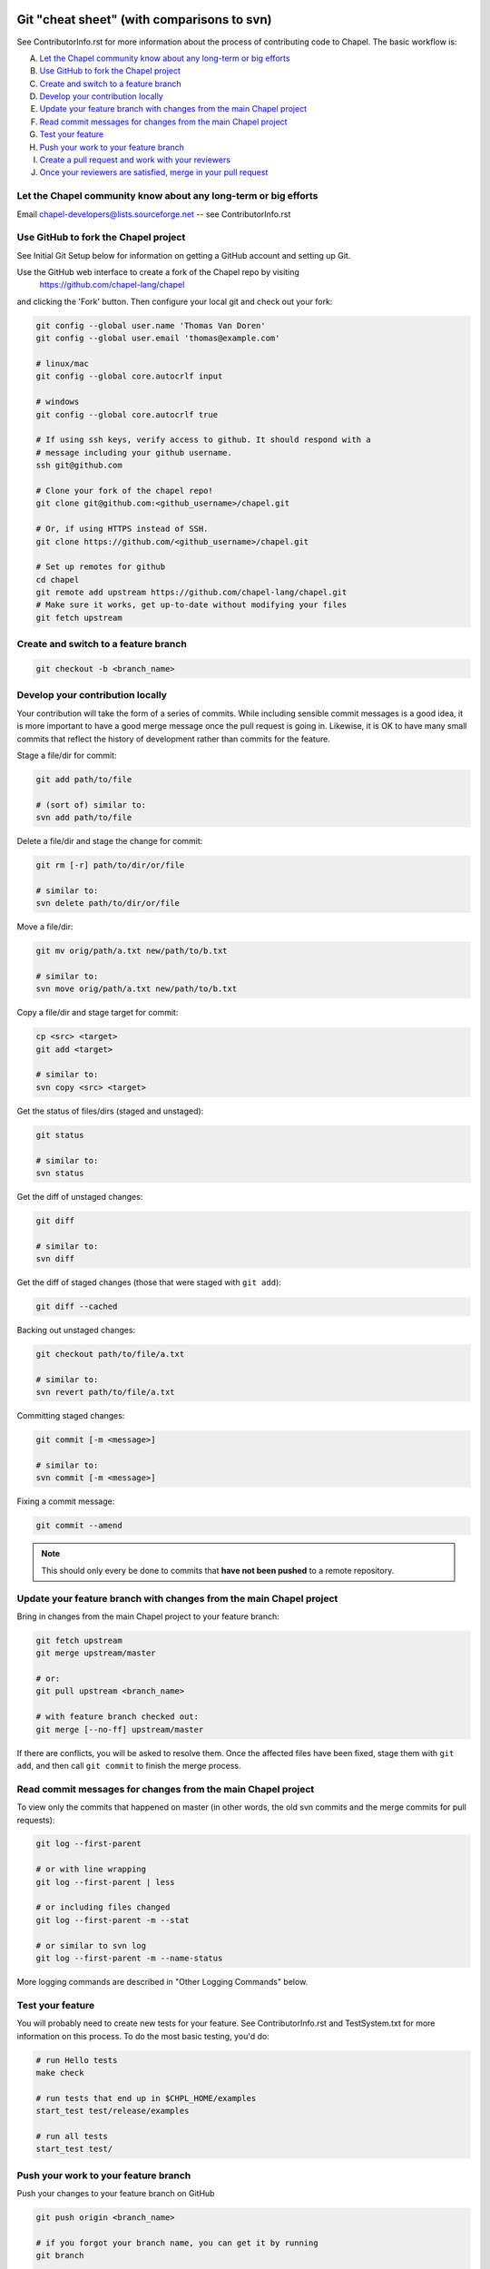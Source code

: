 Git "cheat sheet" (with comparisons to svn)
===========================================

See ContributorInfo.rst for more information about the process of contributing
code to Chapel. The basic workflow is:

A) `Let the Chapel community know about any long-term or big efforts`_
B) `Use GitHub to fork the Chapel project`_
C) `Create and switch to a feature branch`_
D) `Develop your contribution locally`_
E) `Update your feature branch with changes from the main Chapel project`_
F) `Read commit messages for changes from the main Chapel project`_
G) `Test your feature`_
H) `Push your work to your feature branch`_
I) `Create a pull request and work with your reviewers`_
J) `Once your reviewers are satisfied, merge in your pull request`_


Let the Chapel community know about any long-term or big efforts
----------------------------------------------------------------

Email chapel-developers@lists.sourceforge.net -- see ContributorInfo.rst

Use GitHub to fork the Chapel project
-------------------------------------

See Initial Git Setup below for information on getting a GitHub account and
setting up Git.

Use the GitHub web interface to create a fork of the Chapel repo by visiting
 https://github.com/chapel-lang/chapel
and clicking the 'Fork' button. Then configure your local git and check out
your fork:

.. code-block:: bash

    git config --global user.name 'Thomas Van Doren'
    git config --global user.email 'thomas@example.com'

    # linux/mac
    git config --global core.autocrlf input

    # windows
    git config --global core.autocrlf true

    # If using ssh keys, verify access to github. It should respond with a
    # message including your github username.
    ssh git@github.com

    # Clone your fork of the chapel repo!
    git clone git@github.com:<github_username>/chapel.git

    # Or, if using HTTPS instead of SSH.
    git clone https://github.com/<github_username>/chapel.git

    # Set up remotes for github
    cd chapel
    git remote add upstream https://github.com/chapel-lang/chapel.git
    # Make sure it works, get up-to-date without modifying your files
    git fetch upstream

Create and switch to a feature branch
-------------------------------------

.. code-block:: bash

    git checkout -b <branch_name>

Develop your contribution locally
---------------------------------

Your contribution will take the form of a series of commits.  While including
sensible commit messages is a good idea, it is more important to have a good
merge message once the pull request is going in. Likewise, it is OK to have
many small commits that reflect the history of development rather than commits
for the feature.

Stage a file/dir for commit:

.. code-block:: bash

    git add path/to/file

    # (sort of) similar to:
    svn add path/to/file

Delete a file/dir and stage the change for commit:

.. code-block:: bash

    git rm [-r] path/to/dir/or/file

    # similar to:
    svn delete path/to/dir/or/file

Move a file/dir:

.. code-block:: bash

    git mv orig/path/a.txt new/path/to/b.txt

    # similar to:
    svn move orig/path/a.txt new/path/to/b.txt

Copy a file/dir and stage target for commit:

.. code-block:: bash

    cp <src> <target>
    git add <target>

    # similar to:
    svn copy <src> <target>

Get the status of files/dirs (staged and unstaged):

.. code-block:: bash

    git status

    # similar to:
    svn status

Get the diff of unstaged changes:

.. code-block:: bash

    git diff

    # similar to:
    svn diff

Get the diff of staged changes (those that were staged with ``git add``):

.. code-block:: bash

    git diff --cached

Backing out unstaged changes:

.. code-block:: bash

    git checkout path/to/file/a.txt

    # similar to:
    svn revert path/to/file/a.txt

Committing staged changes:

.. code-block:: bash

    git commit [-m <message>]

    # similar to:
    svn commit [-m <message>]

Fixing a commit message:

.. code-block:: bash

    git commit --amend

.. note::

    This should only every be done to commits that **have not been pushed** to
    a remote repository.

Update your feature branch with changes from the main Chapel project
--------------------------------------------------------------------
Bring in changes from the main Chapel project to your feature branch:

.. code-block:: bash

    git fetch upstream
    git merge upstream/master

    # or:
    git pull upstream <branch_name>

    # with feature branch checked out:
    git merge [--no-ff] upstream/master

If there are conflicts, you will be asked to resolve them. Once the affected
files have been fixed, stage them with ``git add``, and then call ``git
commit`` to finish the merge process.


Read commit messages for changes from the main Chapel project
-------------------------------------------------------------

To view only the commits that happened on master (in other words, the old svn
commits and the merge commits for pull requests):

.. code-block:: bash

    git log --first-parent

    # or with line wrapping
    git log --first-parent | less

    # or including files changed
    git log --first-parent -m --stat

    # or similar to svn log
    git log --first-parent -m --name-status

More logging commands are described in "Other Logging Commands" below.

Test your feature
-----------------

You will probably need to create new tests for your feature. See
ContributorInfo.rst and TestSystem.txt for more information on this process.
To do the most basic testing, you'd do:

.. code-block:: bash

    # run Hello tests
    make check

    # run tests that end up in $CHPL_HOME/examples
    start_test test/release/examples

    # run all tests
    start_test test/


Push your work to your feature branch
-------------------------------------

Push your changes to your feature branch on GitHub

.. code-block:: bash

    git push origin <branch_name>

    # if you forgot your branch name, you can get it by running
    git branch

    # it is the starred one...

Note that if you have already created a pull request from a
feature branch, pushing your work to that feature branch will
update the pull request.

Create a pull request and work with your reviewers
--------------------------------------------------

After pushing your changes to your feature branch on GitHub, use the GitHub web
interface to create a pull request.  Visit

  https://github.com/<username>/chapel

and look for a "Compare & pull request" button for your feature branch.
Alternatively, navigate to your feature branch, and click the green icon next
to the branch dropdown to "Compare, review, create a pull request".

Next, put in a message to your reviewer about the purpose of your pull request
and give the pull request a useful title. It's a good time to draft the commit
message that you will need when merging the pull request in step (J).

Your contribution will need to be tested and reviewed, and you will have to
have signed a contributors agreement. See ContributorInfo.rst for more
information.

Your pull request will be available at a URL like:
  https://github.com/chapel-lang/chapel/pull/<number>

and you can discuss the patch with your reviewers there.

In working with your reviewers, you will no doubt change your pull request.
Just do your local development and then update your feature branch as in (H)
and the pull request will change.

Once your reviewers are satisfied, merge in your pull request
-------------------------------------------------------------

After you and your reviewers agree upon the final version of your change,
navigate to the pull request you created:

go to 
  https://github.com/chapel-lang/chapel/pulls
or
  https://github.com/chapel-lang/chapel/pull/<number>

and click the friendly green button "Merge pull request" (it is possible to
merge the pull request from the command line also and the pull request page has
details). When you click "Merge pull request", you will need to enter a commit
message.

This commit message should:
 - start with a single topic line with at most 75 characters
 - then have a blank line
 - then have a more detailed explanation including motivation for the
   change and how it changes the previous behavior
 - use present tense (e.g. "Fix file iterator bug")
 - manually wrap long lines in the explanation to 75 or 80 characters





.. _initial_git_setup:

Initial Git Setup
=================

Follow the GitHub directions to setup a new account.

  https://help.github.com/categories/53/articles

If you plan to use ssh to push/pull, setup SSH keys.

  https://help.github.com/categories/56/articles

Use the GitHub web interface to create a fork of the Chapel repo by visiting
https://github.com/chapel-lang/chapel and clicking the 'Fork' button. Then
configure your local git and check out your fork:

Here is the uncommented version of the commands:

.. code-block:: bash

    git config --global user.name 'Thomas Van Doren'
    git config --global user.email 'thomas@example.com'

    # linux/mac
    git config --global core.autocrlf input

    # windows
    git config --global core.autocrlf true

    # If using ssh keys, verify access to github. It should respond with a
    # message including your github username.
    ssh git@github.com

    # Clone your fork of the chapel repo!
    git clone git@github.com:<github_username>/chapel.git

    # Or, if using HTTPS instead of SSH.
    git clone https://github.com/<github_username>/chapel.git

    # Set up remotes for github
    cd chapel
    git remote add upstream https://github.com/chapel-lang/chapel.git
    # Make sure it works, get up-to-date without modifying your files
    git fetch upstream


More Information on Using Git
=============================

Additional docs available online at: http://git-scm.com/docs/

Git help pages can be viewed with:

.. code-block:: bash

    git help <command>


Other Git Commands
------------------

Update to HEAD:

(If you use this command on a feature branch, you'll just be updating to the
latest work stored on github. See (E) for how to update a feature branch with
new changes from the main Chapel project)

.. code-block:: bash

    git pull

    # or:
    git fetch origin
    git merge origin/master # replace master with whatever branch you're on

    # similar to:
    svn update

Update to specific revision number:

.. code-block:: bash

    git checkout <commit sha1>

    # similar to:
    svn update -r<revision number>

To view "dirty" files, or all those files that are not tracked (includes
ignored files):

.. code-block:: bash

    git ls-files --others


If you've gotten your master branch mucked up but haven't pushed the branch
with errors to your remote fork, you can fix it with the following series of
commands:

.. code-block:: bash

   # This will save your old master state to a different branch name, removing
   # the name "master" from the list of branches you can access on your fork
   git branch -m <name for old, messed up master>

   # You will get a message indicating you are in a "detached HEAD state".  This
   # is expected (and desired).  Now the repository you are in is in line with
   # your fork's master branch.
   git checkout origin/master

   # This will save the state of the repository right now to a new branch, named
   # master.
   git checkout -b master

At this point, a `git push origin master` should work as expected.  Remember, do
not try this with a master branch that has been corrupted on your remote fork.

An alternate method, if you know or can easily find out the last commit that
should be kept:

.. code-block:: bash

   # on any branch that contains commits you do not want.
   git branch <new branch name>

   # do not use --hard if you wish to leave untracked files in your tree
   git reset --hard <last commit you want to keep>

Other Logging Commands
----------------------

To view commits grouped by author (for example, show me commits by author from
1.9.0.1 tag to now):

.. code-block:: bash

    git shortlog --numbered --no-merges

    # With commit sha1 and relative date:
    git shortlog --numbered --no-merges \
      --format='* %Cred[%h]%Creset %s %Cgreen(%cr)%Creset'

    # Set alias
    git config --global alias.sl \
      'shortlog --numbered --no-merges \
       --format=\'* %Cred[%h]%Creset %s %Cgreen(%cr)%Creset\''

    # Show commits by author between 1.8.0 and 1.9.0.1 releases:
    git sl 1.8.0..1.9.0.1


